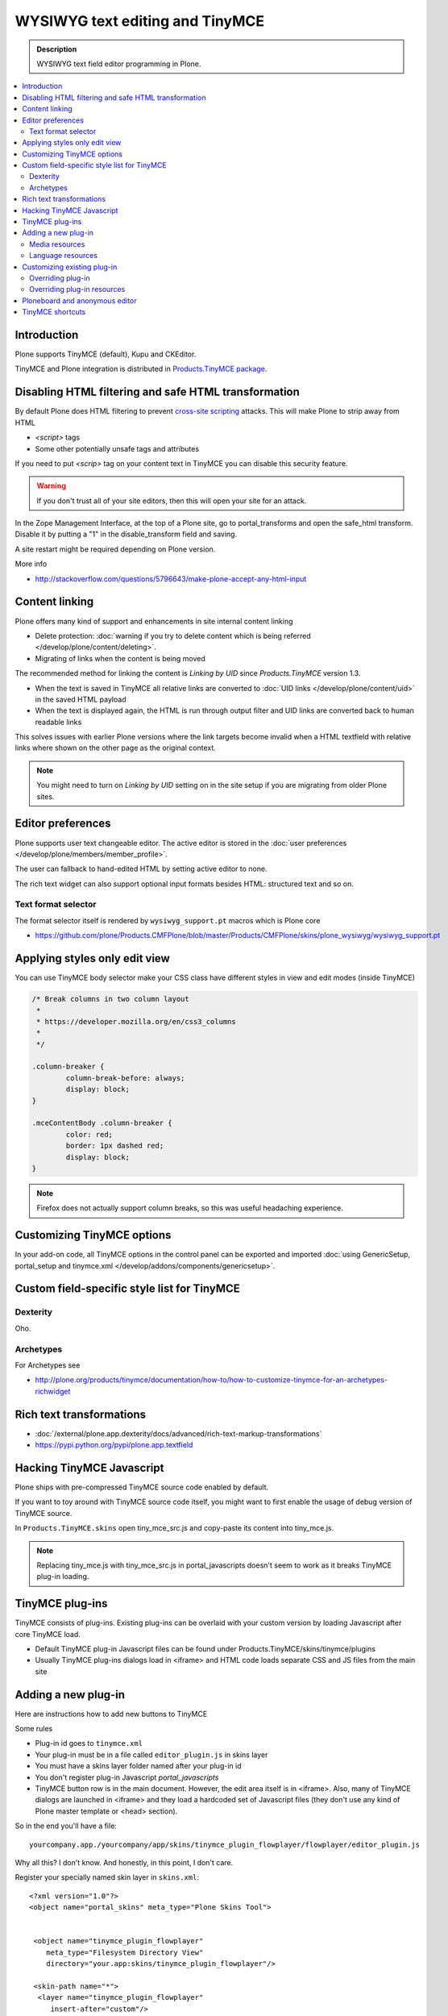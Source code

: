 ====================================
WYSIWYG text editing and TinyMCE
====================================

.. admonition:: Description

        WYSIWYG text field editor programming in Plone.

.. contents :: :local:

Introduction
------------

Plone supports TinyMCE (default), Kupu and CKEditor.

TinyMCE and Plone integration
is distributed in `Products.TinyMCE package <https://pypi.python.org/pypi/Products.TinyMCE>`_.

Disabling HTML filtering and safe HTML transformation
---------------------------------------------------------

By default Plone does HTML filtering to prevent `cross-site scripting <http://en.wikipedia.org/wiki/Cross-site_scripting>`_
attacks. This will make Plone to strip away from HTML

* `<script>` tags

* Some other potentially unsafe tags and attributes

If you need to put `<scrip>` tag on your content text in TinyMCE you can disable this security feature.

.. warning::

        If you don't trust all of your site editors, then this will open your site for an attack.

In the Zope Management Interface, at the top of a Plone site, go to portal_transforms and open the safe_html transform. Disable it by putting a "1" in the disable_transform field and saving.

A site restart might be required depending on Plone version.

More info

* http://stackoverflow.com/questions/5796643/make-plone-accept-any-html-input



Content linking
---------------------

Plone offers many kind of support and enhancements in site internal content linking

* Delete protection: :doc:`warning if you try to delete content which is being referred </develop/plone/content/deleting>`.

* Migrating of links when the content is being moved

The recommended method for linking the content is *Linking by UID* since *Products.TinyMCE* version 1.3.

* When the text is saved in TinyMCE all relative links are converted to :doc:`UID links </develop/plone/content/uid>` in the saved HTML payload

* When the text is displayed again, the HTML is run through output filter and UID links are converted back to human readable links

This solves issues with earlier Plone versions where the link targets become invalid when a HTML textfield with relative
links where shown on the other page as the original context.

.. note ::

   You might need to turn on *Linking by UID* setting on in the site setup if you are migrating from older Plone sites.

Editor preferences
---------------------

Plone supports user text changeable editor. The active editor is stored in
the :doc:`user preferences </develop/plone/members/member_profile>`.

The user can fallback to hand-edited HTML by setting active editor to none.

The rich text widget can also support optional input formats besides
HTML: structured text and so on.

Text format selector
=====================

The format selector itself is rendered by ``wysiwyg_support.pt`` macros
which is Plone core

* https://github.com/plone/Products.CMFPlone/blob/master/Products/CMFPlone/skins/plone_wysiwyg/wysiwyg_support.pt

Applying styles only edit view
--------------------------------

You can use TinyMCE body selector make your CSS class have different styles in view and edit modes (inside TinyMCE)

.. code-block:: css


        /* Break columns in two column layout
         *
         * https://developer.mozilla.org/en/css3_columns
         *
         */

        .column-breaker {
                column-break-before: always;
                display: block;
        }

        .mceContentBody .column-breaker {
                color: red;
                border: 1px dashed red;
                display: block;
        }

.. note ::

        Firefox does not actually support column breaks, so this was useful headaching experience.

Customizing TinyMCE options
----------------------------

In your add-on code, all TinyMCE options in the control panel can be exported and imported
:doc:`using GenericSetup, portal_setup and tinymce.xml </develop/addons/components/genericsetup>`.

Custom field-specific style list for TinyMCE
-----------------------------------------------

Dexterity
===========

Oho.

Archetypes
===========

For Archetypes see

* http://plone.org/products/tinymce/documentation/how-to/how-to-customize-tinymce-for-an-archetypes-richwidget

Rich text transformations
---------------------------

* :doc:`/external/plone.app.dexterity/docs/advanced/rich-text-markup-transformations`

* https://pypi.python.org/pypi/plone.app.textfield


Hacking TinyMCE Javascript
---------------------------

Plone ships with pre-compressed TinyMCE source code enabled by default.

If you want to toy around with TinyMCE source code itself, you might
want to first enable the usage of debug version of TinyMCE source.

In ``Products.TinyMCE.skins`` open tiny_mce_src.js and
copy-paste its content into tiny_mce.js.

.. note ::

        Replacing tiny_mce.js with tiny_mce_src.js in portal_javascripts
        doesn't seem to work as it breaks TinyMCE plug-in loading.

TinyMCE plug-ins
------------------

TinyMCE consists of plug-ins. Existing plug-ins can be overlaid with your
custom version by loading Javascript after core TinyMCE load.

* Default TinyMCE plug-in Javascript files can be found under Products.TinyMCE/skins/tinymce/plugins

* Usually TinyMCE plug-ins dialogs load in <iframe> and HTML code loads separate CSS and JS
  files from the main site


Adding a new plug-in
------------------------------------

Here are instructions how to add new buttons to TinyMCE

Some rules

* Plug-in id goes to ``tinymce.xml``

* Your plug-in must be in a file called ``editor_plugin.js`` in skins layer

* You must have a skins layer folder named after your plug-in id

* You don't register plug-in Javascript *portal_javascripts*

* TinyMCE button row is in the main document. However, the edit area itself is in <iframe>.
  Also, many of TinyMCE dialogs are launched in <iframe> and they load a hardcoded
  set of Javascript files (they don't use any kind of Plone master template or <head> section).

So in the end you'll have a file::

    yourcompany.app./yourcompany/app/skins/tinymce_plugin_flowplayer/flowplayer/editor_plugin.js

Why all this? I don't know. And honestly, in this point, I don't care.

Register your specially named skin layer in ``skins.xml``::

    <?xml version="1.0"?>
    <object name="portal_skins" meta_type="Plone Skins Tool">


     <object name="tinymce_plugin_flowplayer"
        meta_type="Filesystem Directory View"
        directory="your.app:skins/tinymce_plugin_flowplayer"/>

     <skin-path name="*">
      <layer name="tinymce_plugin_flowplayer"
         insert-after="custom"/>
     </skin-path>

    </object>

Register your plugin in ``tinymce.xml`` GenericSetup install profile

.. code-block:: xml

    <?xml version="1.0"?>
    <object>

     <toolbar>
      <customtoolbarbuttons purge="False">
        <element value="flowplayer"/>
      </customtoolbarbuttons>
     </toolbar>

     <resourcetypes>

      <customplugins purge="False">
        <element value="flowplayer"/>
      </customplugins>

Then finally drop a ``editor_plugin.js`` to your plug-in folder

.. code-block:: javascript

    /**
     * a TinyMCE plug-in for opening a dialog asking a video link and creating Flowplayer code out of it
     *
     */

    (function() {

        tinymce.create('tinymce.plugins.FlowplayerPlugin', {

            init : function (ed, url) {

                var t = this;
                t.url = url;
                t.editor = ed;
                t.docs = false;

                ed.addButton('flowplayer', {
                    title : 'Video',
                    cmd : 'flowplayer',
                    image : url + '/img/flowplayer.gif'
                });

                ed.addCommand('flowplayer', function (val, page) {
                    var url = prompt("Copy-paste URL to MP4 video file", "");
                    // note: flowplayer link must not have text inside
                    html = '<a class="flow-player tinymce-flow-player" href="' + url + '" />';
                    ed.execCommand('mceInsertContent', false, html);
                });

                //ed.onPostRender.add(t._setupTOC, t);
            },

            getInfo : function () {
                return {
                    longname : 'collective.flowplayer video insert plug-in ',
                    author : 'Mikko Ohtamaa',
                    authorurl : 'http://webandmobile.mfabrik.com',
                    infourl : 'http://webandmobile.mfabrik.com',
                    version : "1.0"
                };
            }
       });

       tinymce.PluginManager.add('flowplayer', tinymce.plugins.FlowplayerPlugin);
    })();

Media resources
==================

TinyMCE exposes URL to your plug-in base folder, where editor_plugin.js is, as plug-in ``init()`` parameter.

You can construct relative URLs to set media resources in ``init()``.

.. code-block:: javascript

            ed.addButton('flowplayer', {
                title : 'Video',
                cmd : 'video',
                image : url + '/img/placegallery.gif'
            });

Language resources
=======================

TinyMCE does not directly accept strings as labels, but uses its own internal translation mechanism which is not gettext.

* Create folder ``langs`` under plug-in base folder

* There create file ``en.js``

Sample content

.. code-block:: javascript

    tinyMCE.addI18n('en.placegallery',{
        desc : 'Placegallery button'
    });


More info

* https://svn.plone.org/svn/collective/medialog.tinymceplugins.helpmenu/trunk/medialog/tinymceplugins/helpmenu/skins/tinymce_plugin_helpmenu/editor_plugin.js

Customizing existing plug-in
------------------------------------

The recommended way is to customize TinyMCE

* Re-register plug-in by simply including a plug-in JS code
  in a separate Javascript file loaded after tinymce.js

* override existing individual TinyMCE files using
  :doc:`jbot </adapt-and-extend/theming/templates_css/skin_layers>`.

Overriding plug-in
===================================

Create a duplicate of plug-in JS file (table.js),
register it as a custom Javascript from your add-on resource folder.

TinyMCE overrides previous plug-in registrations with new ones
and you can just re-register your own plug-in version to override the existing version.

* Refer it in portal_javascripts

.. code-block:: xml

        <!-- TinyMCE customizations -->
        <javascript
                id="++resource++your.app/tiny_mce_special.js"
                authenticated="True"
                cacheable="True" compression="safe" cookable="True" insert-after="tinymce.js"
                enabled="True" expression=""
                inline="False"
                />



Overriding plug-in resources
===================================

Yoiu can also override CSS, HTML (.htm.pt templates) with ``z3c.jbot``
as instructed above.

Example::

        jbot/Products.TinyMCE.skins.tinymce.plugins.table.js.table.js

.. warning ::

        Since there resources are loaded in <iframe> the normal browser refresh
        does not trigger reload for them. Right click <iframe>, choose Refresh
        from context menu.

Ploneboard and anonymous editor
-------------------------------

Problems with TinyMCE and Ploneboard.

For more information, see

* http://www.llakomy.com/articles/enable-kupu-for-anonymous-in-ploneboard


TinyMCE shortcuts
-------------------

``Products.TinyMCE`` versions 1.3+ provide a shortcut view in
link and image dialogs. You can add your own site specific shortcuts here.

The most common use case is a shortcut link a folder which acts
as a site image bank. On multilingual sites this folder is

* Below natural language folders in the site root

* Language neutral

These make navigating to the folder using normal means very difficult.

New TinyMCE shortcuts can be registered as global utility via
`Products.TinyMCE.interfaces.IShortcut interface <https://github.com/plone/Products.TinyMCE/blob/master/Products/TinyMCE/interfaces/shortcut.py>`_.

.. image :: tinymce_images.png

We'll register our image bank as a shortcut into TinyMCE image dialog.

First make sure your add-on is :doc:`grok'ed </appendices/grok>`.

Then drop in the following file ``shortcut.py`` file into your :doc:`add-on </develop/plone/getstarted/index>`::

    from five import grok

    from Products.TinyMCE.interfaces.shortcut import ITinyMCEShortcut

    class ImageBankShortcut(grok.GlobalUtility):
        """Provides shortcut to the language neutral image bank below language folders """

        grok.name("imagebank")
        grok.provides(ITinyMCEShortcut)

        # This time we don't bother with i18n and assume
        # the whole world understands Finnish
        title = u'Kuvapankki'

        # Portal root relative path
        link = "/kuvapankki"

        def render(self, context):

            # http://collective-docs.readthedocs.org/en/latest/misc/context.html
            portal_state = context.restrictedTraverse('@@plone_portal_state')

            return ["""
            <img src="img/folder_current.png" />
            <a id="currentfolder" href="%s">%s</a>
            """ % (portal_state.portal_url() + self.link, self.title)]

After this you still need to go to TinyMCE control panel
(``http://localhost:8080/Plone/@@tinymce-controlpanel``)
and enable the link button in the settings for *Image Shortcuts*.

.. note ::

  You might also want to disable TinyMCE inline image uploads through CSS
  and disable image creation in arbitrary folders on your site. Currently
  the only way is to override TinyMCE internal CSS files using z3c.bot.



